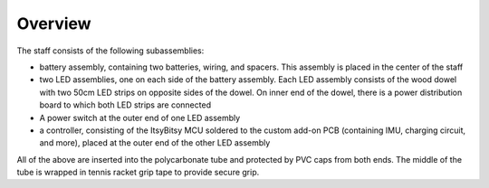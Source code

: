 Overview
=========
The staff consists of the following subassemblies:

* battery assembly, containing two batteries, wiring, and spacers. This
  assembly is placed in the center of the staff

* two LED assemblies, one on each side of the battery assembly. Each LED
  assembly consists  of the wood dowel with two 50cm LED strips on opposite sides
  of the dowel. On inner end of the dowel, there is a power distribution board
  to which both LED strips are connected

* A power switch at the outer end of one LED assembly

* a controller, consisting of the ItsyBitsy MCU soldered to the custom
  add-on PCB (containing IMU, charging circuit, and more), placed at the outer
  end of the other LED assembly

All of the above are inserted into the polycarbonate tube and protected by PVC
caps from both ends. The middle of the tube is wrapped in tennis racket  grip tape to
provide secure grip.   
